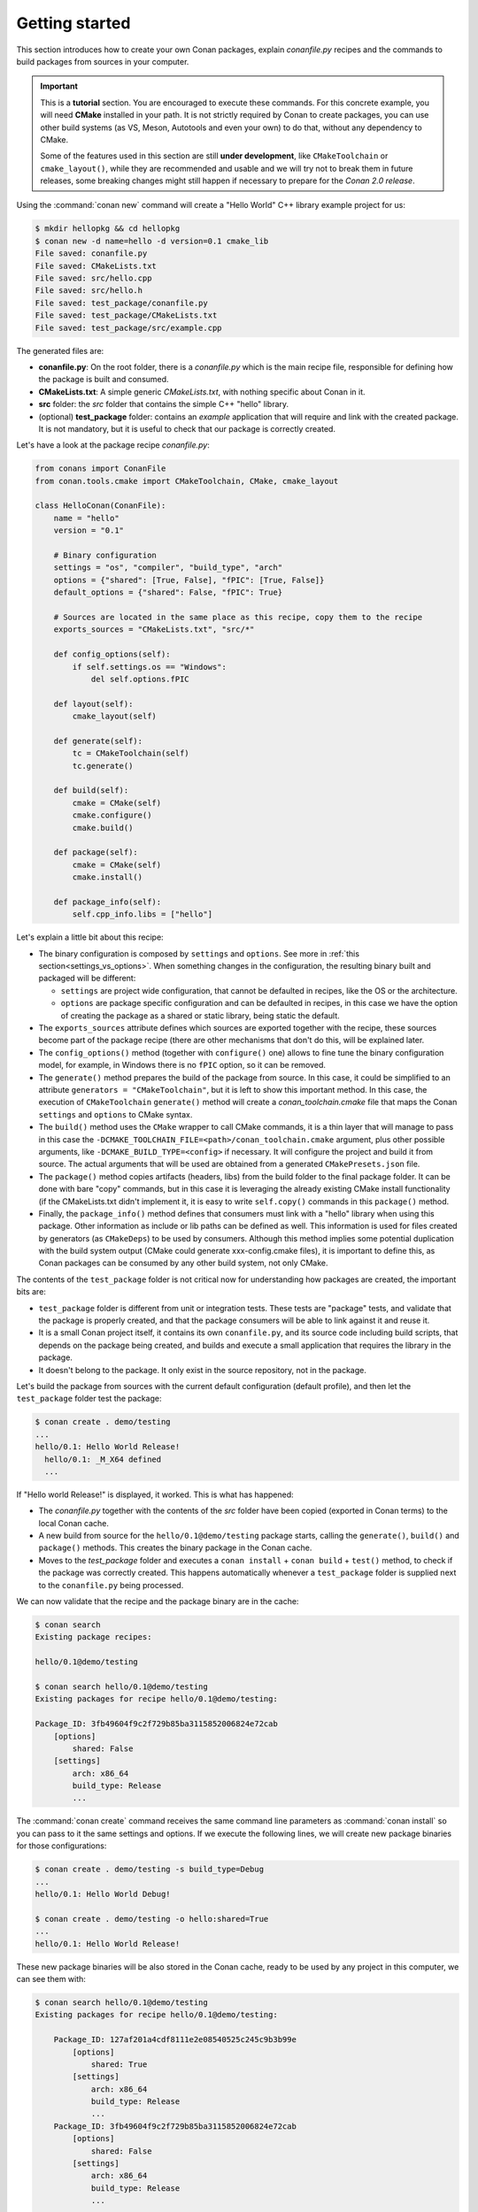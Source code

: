 .. _packaging_getting_started:

Getting started
===============

This section introduces how to create your own Conan packages, explain *conanfile.py* recipes and the commands to build
packages from sources in your computer.


.. important::

    This is a **tutorial** section. You are encouraged to execute these commands.
    For this concrete example, you will need **CMake** installed  in your path.
    It is not strictly required by Conan to create packages, you can use
    other build systems (as VS, Meson, Autotools and even your own) to do that, without any dependency
    to CMake.

    Some of the features used in this section are still **under development**, like ``CMakeToolchain`` or ``cmake_layout()``,
    while they are recommended and usable and we will try not to break them in future releases, some breaking
    changes might still happen if necessary to prepare for the *Conan 2.0 release*.


Using the :command:`conan new` command will create a "Hello World" C++ library example project for us:

.. code-block:: bash

    $ mkdir hellopkg && cd hellopkg
    $ conan new -d name=hello -d version=0.1 cmake_lib
    File saved: conanfile.py
    File saved: CMakeLists.txt
    File saved: src/hello.cpp
    File saved: src/hello.h
    File saved: test_package/conanfile.py
    File saved: test_package/CMakeLists.txt
    File saved: test_package/src/example.cpp


The generated files are:

- **conanfile.py**: On the root folder, there is a *conanfile.py* which is the main recipe file, responsible for defining how the package is built and consumed.
- **CMakeLists.txt**: A simple generic *CMakeLists.txt*, with nothing specific about Conan in it.
- **src** folder: the *src* folder that contains the simple C++ "hello" library.
- (optional) **test_package** folder: contains an *example* application that will require and link with the created package.
  It is not mandatory, but it is useful to check that our package is correctly created.

Let's have a look at the package recipe *conanfile.py*:

.. code-block:: python

    from conans import ConanFile
    from conan.tools.cmake import CMakeToolchain, CMake, cmake_layout

    class HelloConan(ConanFile):
        name = "hello"
        version = "0.1"

        # Binary configuration
        settings = "os", "compiler", "build_type", "arch"
        options = {"shared": [True, False], "fPIC": [True, False]}
        default_options = {"shared": False, "fPIC": True}

        # Sources are located in the same place as this recipe, copy them to the recipe
        exports_sources = "CMakeLists.txt", "src/*"

        def config_options(self):
            if self.settings.os == "Windows":
                del self.options.fPIC

        def layout(self):
            cmake_layout(self)

        def generate(self):
            tc = CMakeToolchain(self)
            tc.generate()

        def build(self):
            cmake = CMake(self)
            cmake.configure()
            cmake.build()

        def package(self):
            cmake = CMake(self)
            cmake.install()

        def package_info(self):
            self.cpp_info.libs = ["hello"]


Let's explain a little bit about this recipe:

- The binary configuration is composed by ``settings`` and ``options``. See more in :ref:`this section<settings_vs_options>`.
  When something changes in the configuration, the resulting binary built and packaged will be different:

  - ``settings`` are project wide configuration, that cannot be defaulted in recipes, like the OS or the
    architecture.
  - ``options`` are package specific configuration and can be defaulted in recipes, in this case we
    have the option of creating the package as a shared or static library, being static the default.

- The ``exports_sources`` attribute defines which sources are exported together with the recipe, these
  sources become part of the package recipe (there are other mechanisms that don't do this, will be explained
  later.

- The ``config_options()`` method (together with ``configure()`` one) allows to fine tune the binary configuration
  model, for example, in Windows there is no ``fPIC`` option, so it can be removed.

- The ``generate()`` method prepares the build of the package from source. In this case, it could be simplified
  to an attribute ``generators = "CMakeToolchain"``, but it is left to show this important method. In this case,
  the execution of ``CMakeToolchain`` ``generate()`` method will create a *conan_toolchain.cmake* file that maps
  the Conan ``settings`` and ``options`` to CMake syntax.

- The ``build()`` method uses the ``CMake`` wrapper to call CMake commands, it is a thin layer that will manage
  to pass in this case the ``-DCMAKE_TOOLCHAIN_FILE=<path>/conan_toolchain.cmake`` argument, plus other possible arguments, 
  like ``-DCMAKE_BUILD_TYPE=<config>`` if necessary. It will configure the project and build it from source. The actual
  arguments that will be used are obtained from a generated ``CMakePresets.json`` file.

- The ``package()`` method copies artifacts (headers, libs) from the build folder to the final
  package folder. It can be done with bare "copy" commands, but in this case it is leveraging the already
  existing CMake install functionality (if the CMakeLists.txt didn't implement it, it is easy to write ``self.copy()``
  commands in this ``package()`` method.

- Finally, the ``package_info()`` method defines that consumers must link with a "hello" library
  when using this package. Other information as include or lib paths can be defined as well. This
  information is used for files created by generators (as ``CMakeDeps``) to be used by consumers. Although
  this method implies some potential duplication with the build system output (CMake could generate xxx-config.cmake files),
  it is important to define this, as Conan packages can be consumed by any other build system, not only CMake.


The contents of the ``test_package`` folder is not critical now for understanding how packages are created, the important
bits are:

- ``test_package`` folder is different from unit or integration tests. These tests are "package" tests, and validate that the package is properly
  created, and that the package consumers will be able to link against it and reuse it.
- It is a small Conan project itself, it contains its own ``conanfile.py``, and its source code including build scripts, that depends on
  the package being created, and builds and execute a small application that requires the library in the package.
- It doesn't belong to the package. It only exist in the source repository, not in the package.



Let's build the package from sources with the current default configuration (default profile), and then let the ``test_package`` folder test the package:

.. code-block:: bash

    $ conan create . demo/testing
    ...
    hello/0.1: Hello World Release!
      hello/0.1: _M_X64 defined
      ...

If "Hello world Release!" is displayed, it worked. This is what has happened:

- The *conanfile.py* together with the contents of the *src* folder have been copied (exported in Conan terms) to the
  local Conan cache.
- A new build from source for the ``hello/0.1@demo/testing`` package starts, calling the ``generate()``, ``build()`` and
  ``package()`` methods. This creates the binary package in the Conan cache.
- Moves to the *test_package* folder and executes a ``conan install`` + ``conan build`` + ``test()`` method, to check if
  the package was correctly created. This happens automatically whenever a ``test_package`` folder is supplied next to 
  the ``conanfile.py`` being processed.

We can now validate that the recipe and the package binary are in the cache:

.. code-block:: bash

    $ conan search
    Existing package recipes:

    hello/0.1@demo/testing

    $ conan search hello/0.1@demo/testing
    Existing packages for recipe hello/0.1@demo/testing:

    Package_ID: 3fb49604f9c2f729b85ba3115852006824e72cab
        [options]
            shared: False
        [settings]
            arch: x86_64
            build_type: Release
            ...


The :command:`conan create` command receives the same command line parameters as :command:`conan install` so
you can pass to it the same settings and options. If we execute the following lines, we will create new package
binaries for those configurations:

.. code-block:: bash

    $ conan create . demo/testing -s build_type=Debug
    ...
    hello/0.1: Hello World Debug!

    $ conan create . demo/testing -o hello:shared=True
    ...
    hello/0.1: Hello World Release!


These new package binaries will be also stored in the Conan cache, ready to be used by any project in this computer,
we can see them with:


.. code-block:: bash

    $ conan search hello/0.1@demo/testing
    Existing packages for recipe hello/0.1@demo/testing:

        Package_ID: 127af201a4cdf8111e2e08540525c245c9b3b99e
            [options]
                shared: True
            [settings]
                arch: x86_64
                build_type: Release
                ...
        Package_ID: 3fb49604f9c2f729b85ba3115852006824e72cab
            [options]
                shared: False
            [settings]
                arch: x86_64
                build_type: Release
                ...

        Package_ID: d057732059ea44a47760900cb5e4855d2bea8714
            [options]
                shared: False
            [settings]
                arch: x86_64
                build_type: Debug
                ...


Any doubts? Please check out our :ref:`FAQ section <faq>` or open a `Github issue <https://github.com/conan-io/conan/issues>`_

